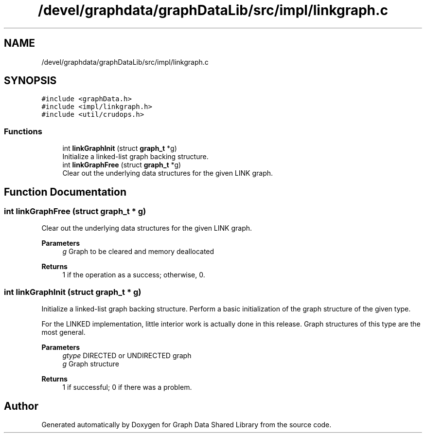 .TH "/devel/graphdata/graphDataLib/src/impl/linkgraph.c" 3 "Graph Data Shared Library" \" -*- nroff -*-
.ad l
.nh
.SH NAME
/devel/graphdata/graphDataLib/src/impl/linkgraph.c
.SH SYNOPSIS
.br
.PP
\fC#include <graphData\&.h>\fP
.br
\fC#include <impl/linkgraph\&.h>\fP
.br
\fC#include <util/crudops\&.h>\fP
.br

.SS "Functions"

.in +1c
.ti -1c
.RI "int \fBlinkGraphInit\fP (struct \fBgraph_t\fP *g)"
.br
.RI "Initialize a linked-list graph backing structure\&. "
.ti -1c
.RI "int \fBlinkGraphFree\fP (struct \fBgraph_t\fP *g)"
.br
.RI "Clear out the underlying data structures for the given LINK graph\&. "
.in -1c
.SH "Function Documentation"
.PP 
.SS "int linkGraphFree (struct \fBgraph_t\fP * g)"

.PP
Clear out the underlying data structures for the given LINK graph\&. 
.PP
\fBParameters\fP
.RS 4
\fIg\fP Graph to be cleared and memory deallocated 
.RE
.PP
\fBReturns\fP
.RS 4
1 if the operation as a success; otherwise, 0\&. 
.RE
.PP

.SS "int linkGraphInit (struct \fBgraph_t\fP * g)"

.PP
Initialize a linked-list graph backing structure\&. Perform a basic initialization of the graph structure of the given type\&.
.PP
For the LINKED implementation, little interior work is actually done in this release\&. Graph structures of this type are the most general\&.
.PP
\fBParameters\fP
.RS 4
\fIgtype\fP DIRECTED or UNDIRECTED graph 
.br
\fIg\fP Graph structure 
.RE
.PP
\fBReturns\fP
.RS 4
1 if successful; 0 if there was a problem\&. 
.RE
.PP

.SH "Author"
.PP 
Generated automatically by Doxygen for Graph Data Shared Library from the source code\&.
